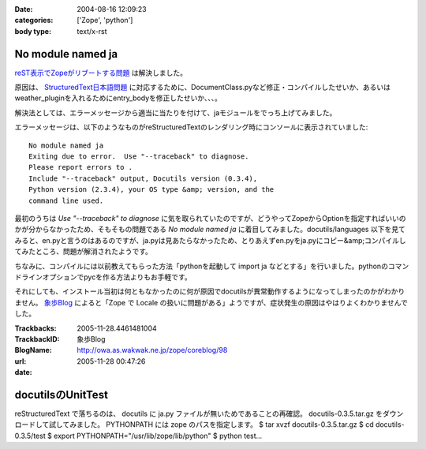 :date: 2004-08-16 12:09:23
:categories: ['Zope', 'python']
:body type: text/x-rst

==================
No module named ja
==================

reST表示でZopeがリブートする問題_ は解決しました。

原因は、 StructuredText日本語問題_ に対応するために、DocumentClass.pyなど修正・コンパイルしたせいか、あるいはweather_pluginを入れるためにentry_bodyを修正したせいか、、、。

解決法としては、エラーメッセージから適当に当たりを付けて、jaモジュールをでっち上げてみました。

.. _reST表示でZopeがリブートする問題: http://www.freia.jp/taka/blog/61
.. _StructuredText日本語問題: http://www.freia.jp/taka/blog/4



.. :extend type: text/x-rst
.. :extend:
エラーメッセージは、以下のようなものがreStructuredTextのレンダリング時にコンソールに表示されていました::

  No module named ja
  Exiting due to error.  Use "--traceback" to diagnose.
  Please report errors to .
  Include "--traceback" output, Docutils version (0.3.4),
  Python version (2.3.4), your OS type &amp; version, and the
  command line used.

最初のうちは *Use "--traceback" to diagnose* に気を取られていたのですが、どうやってZopeからOptionを指定すればいいのかが分からなかったため、そもそもの問題である *No module named ja* に着目してみました。docutils/languages 以下を見てみると、en.pyと言うのはあるのですが、ja.pyは見あたらなかったため、とりあえずen.pyをja.pyにコピー&amp;コンパイルしてみたところ、問題が解消されたようです。

ちなみに、コンパイルには以前教えてもらった方法「pythonを起動して import ja などとする」を行いました。pythonのコマンドラインオプションでpycを作る方法よりもお手軽です。

それにしても、インストール当初は何ともなかったのに何が原因でdocutilsが異常動作するようになってしまったのかがわかりません。 象歩Blog_ によると「Zope で Locale の扱いに問題がある」ようですが、症状発生の原因はやはりよくわかりませんでした。

.. _象歩Blog: http://owa.as.wakwak.ne.jp/zope/coreblog/96




:Trackbacks:
:TrackbackID: 2005-11-28.4461481004
:BlogName: 象歩Blog
:url: http://owa.as.wakwak.ne.jp/zope/coreblog/98
:date: 2005-11-28 00:47:26

==================
docutilsのUnitTest
==================

reStructuredText で落ちるのは、 docutils に ja.py
ファイルが無いためであることの再確認。 docutils-0.3.5.tar.gz
をダウンロードして試してみました。 PYTHONPATH には zope
のパスを指定します。 $ tar xvzf docutils-0.3.5.tar.gz $ cd
docutils-0.3.5/test $ export PYTHONPATH="/usr/lib/zope/lib/python" $ python
test...

